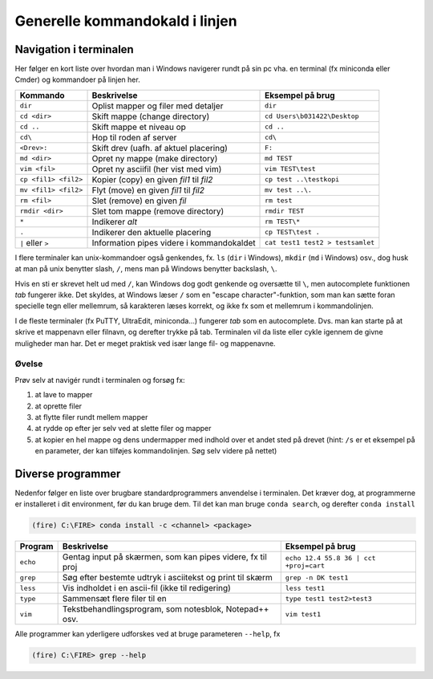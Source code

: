 .. _kald:

Generelle kommandokald i linjen
-----------------------------------------------------

Navigation i terminalen
+++++++++++++++++++++++++

Her følger en kort liste over hvordan man i Windows navigerer rundt på sin pc
vha. en terminal (fx miniconda eller Cmder) og kommandoer på linjen her.

====================  ===========================================  ===========================================
**Kommando**          **Beskrivelse**                              **Eksempel på brug**
--------------------  -------------------------------------------  -------------------------------------------
``dir``               Oplist mapper og filer med detaljer          ``dir``
``cd <dir>``          Skift mappe (change directory)               ``cd Users\b031422\Desktop``
``cd ..``             Skift mappe et niveau op                     ``cd ..``
``cd\``               Hop til roden af server                      ``cd\``
``<Drev>:``           Skift drev (uafh. af aktuel placering)       ``F:``
``md <dir>``          Opret ny mappe (make directory)              ``md TEST``
``vim <fil>``         Opret ny asciifil (her vist med vim)         ``vim TEST\test``
``cp <fil1> <fil2>``  Kopier (copy) en given *fil1* til *fil2*     ``cp test ..\testkopi``
``mv <fil1> <fil2>``  Flyt (move) en given *fil1* til *fil2*       ``mv test ..\.``
``rm <fil>``          Slet (remove) en given *fil*                 ``rm test``
``rmdir <dir>``       Slet tom mappe (remove directory)            ``rmdir TEST``
``*``                 Indikerer *alt*                              ``rm TEST\*``
``.``                 Indikerer den aktuelle placering             ``cp TEST\test .``
``|`` eller ``>``     Information pipes videre i kommandokaldet    ``cat test1 test2 > testsamlet``
====================  ===========================================  ===========================================

I flere terminaler kan unix-kommandoer også genkendes, fx. ``ls`` (``dir`` i Windows), ``mkdir`` (``md`` i Windows)
osv., dog husk at man på unix benytter slash, ``/``, mens man på Windows benytter backslash, ``\``.

Hvis en sti er skrevet helt ud med ``/``, kan Windows dog godt genkende og oversætte
til ``\``, men autocomplete funktionen *tab* fungerer ikke.
Det skyldes, at Windows læser ``/`` som en "escape character"-funktion, som man kan
sætte foran specielle tegn eller mellemrum, så karakteren læses korrekt, og ikke
fx som et mellemrum i kommandolinjen.

I de fleste terminaler (fx PuTTY, UltraEdit, miniconda...) fungerer *tab* som en
autocomplete. Dvs. man kan starte på at skrive et mappenavn eller filnavn, og
derefter trykke på tab. Terminalen vil da liste eller cykle igennem de givne
muligheder man har. Det er meget praktisk ved især lange fil- og mappenavne.

Øvelse
^^^^^^^^^^^^^^^^^^^

Prøv selv at navigér rundt i terminalen og forsøg fx:

1. at lave to mapper
2. at oprette filer
3. at flytte filer rundt mellem mapper
4. at rydde op efter jer selv ved at slette filer og mapper
5. at kopier en hel mappe og dens undermapper med indhold over et andet sted på
   drevet (hint: ``/s`` er et eksempel på en parameter, der kan tilføjes kommandolinjen.
   Søg selv videre på nettet)


Diverse programmer
+++++++++++++++++++++++++++++++++++++++

Nedenfor følger en liste over brugbare standardprogrammers anvendelse i terminalen. Det kræver dog, at
programmerne er installeret i dit environment, før du kan bruge dem. Til det kan man bruge ``conda search``,
og derefter ``conda install``

.. code-block::

   (fire) C:\FIRE> conda install -c <channel> <package>

=============  ==========================================================  ===========================================
**Program**    **Beskrivelse**                                             **Eksempel på brug**
-------------  ----------------------------------------------------------  -------------------------------------------
``echo``       Gentag input på skærmen, som kan pipes videre, fx til proj  ``echo 12.4 55.8 36 | cct +proj=cart``
``grep``       Søg efter bestemte udtryk i asciitekst og print til skærm   ``grep -n DK test1``
``less``       Vis indholdet i en ascii-fil (ikke til redigering)          ``less test1``
``type``       Sammensæt flere filer til en                                ``type test1 test2>test3``
``vim``        Tekstbehandlingsprogram, som notesblok, Notepad++ osv.      ``vim test1``
=============  ==========================================================  ===========================================

Alle programmer kan yderligere udforskes ved at bruge parameteren ``--help``, fx

.. code-block::

   (fire) C:\FIRE> grep --help

